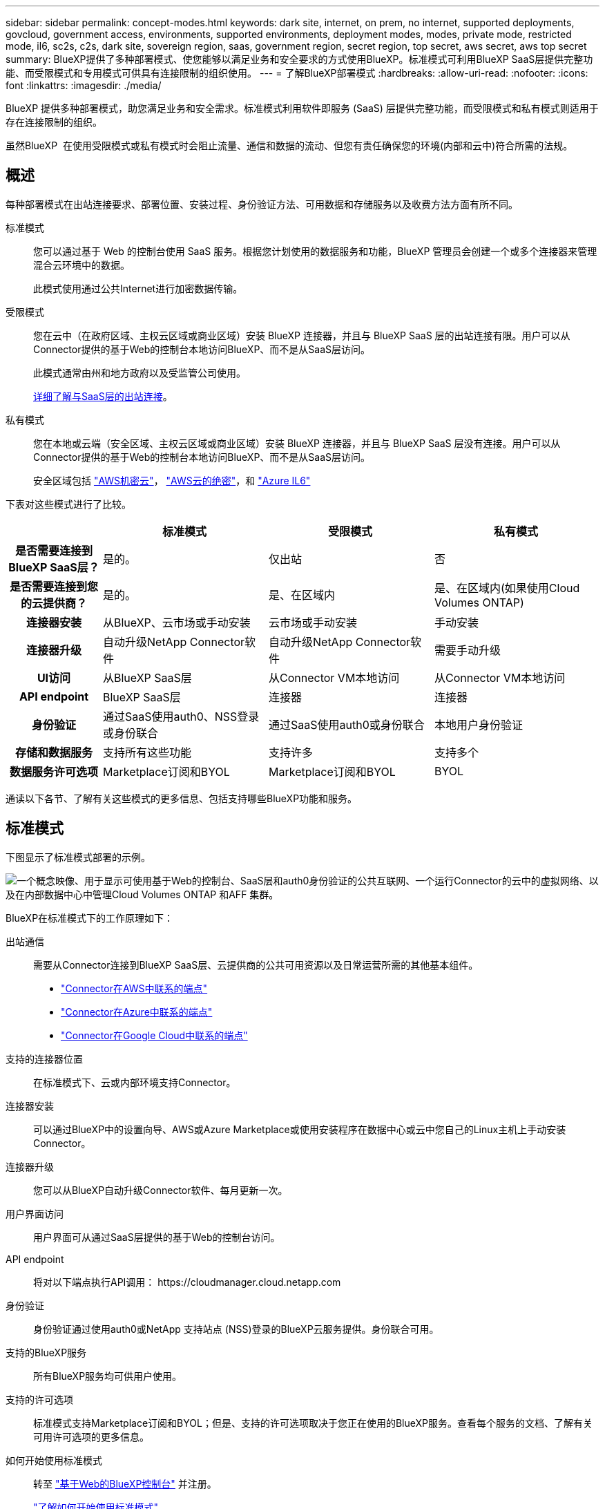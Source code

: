 ---
sidebar: sidebar 
permalink: concept-modes.html 
keywords: dark site, internet, on prem, no internet, supported deployments, govcloud, government access, environments, supported environments, deployment modes, modes, private mode, restricted mode, il6, sc2s, c2s, dark site, sovereign region, saas, government region, secret region, top secret, aws secret, aws top secret 
summary: BlueXP提供了多种部署模式、使您能够以满足业务和安全要求的方式使用BlueXP。标准模式可利用BlueXP SaaS层提供完整功能、而受限模式和专用模式可供具有连接限制的组织使用。 
---
= 了解BlueXP部署模式
:hardbreaks:
:allow-uri-read: 
:nofooter: 
:icons: font
:linkattrs: 
:imagesdir: ./media/


[role="lead"]
BlueXP 提供多种部署模式，助您满足业务和安全需求。标准模式利用软件即服务 (SaaS) 层提供完整功能，而受限模式和私有模式则适用于存在连接限制的组织。

虽然BlueXP  在使用受限模式或私有模式时会阻止流量、通信和数据的流动、但您有责任确保您的环境(内部和云中)符合所需的法规。



== 概述

每种部署模式在出站连接要求、部署位置、安装过程、身份验证方法、可用数据和存储服务以及收费方法方面有所不同。

标准模式:: 您可以通过基于 Web 的控制台使用 SaaS 服务。根据您计划使用的数据服务和功能，BlueXP 管理员会创建一个或多个连接器来管理混合云环境中的数据。
+
--
此模式使用通过公共Internet进行加密数据传输。

--
受限模式:: 您在云中（在政府区域、主权云区域或商业区域）安装 BlueXP 连接器，并且与 BlueXP SaaS 层的出站连接有限。用户可以从Connector提供的基于Web的控制台本地访问BlueXP、而不是从SaaS层访问。
+
--
此模式通常由州和地方政府以及受监管公司使用。

<<受限模式,详细了解与SaaS层的出站连接>>。

--
私有模式:: 您在本地或云端（安全区域、主权云区域或商业区域）安装 BlueXP 连接器，并且与 BlueXP SaaS 层没有连接。用户可以从Connector提供的基于Web的控制台本地访问BlueXP、而不是从SaaS层访问。
+
--
安全区域包括 https://aws.amazon.com/federal/secret-cloud/["AWS机密云"^]， https://aws.amazon.com/federal/top-secret-cloud/["AWS云的绝密"^]，和 https://learn.microsoft.com/en-us/azure/compliance/offerings/offering-dod-il6["Azure IL6"^]

--


下表对这些模式进行了比较。

[cols="16h,28,28,28"]
|===
|  | 标准模式 | 受限模式 | 私有模式 


| 是否需要连接到BlueXP SaaS层？ | 是的。 | 仅出站 | 否 


| 是否需要连接到您的云提供商？ | 是的。 | 是、在区域内 | 是、在区域内(如果使用Cloud Volumes ONTAP) 


| 连接器安装 | 从BlueXP、云市场或手动安装 | 云市场或手动安装 | 手动安装 


| 连接器升级 | 自动升级NetApp Connector软件 | 自动升级NetApp Connector软件 | 需要手动升级 


| UI访问 | 从BlueXP SaaS层 | 从Connector VM本地访问 | 从Connector VM本地访问 


| API endpoint | BlueXP SaaS层 | 连接器 | 连接器 


| 身份验证 | 通过SaaS使用auth0、NSS登录或身份联合 | 通过SaaS使用auth0或身份联合 | 本地用户身份验证 


| 存储和数据服务 | 支持所有这些功能 | 支持许多 | 支持多个 


| 数据服务许可选项 | Marketplace订阅和BYOL | Marketplace订阅和BYOL | BYOL 
|===
通读以下各节、了解有关这些模式的更多信息、包括支持哪些BlueXP功能和服务。



== 标准模式

下图显示了标准模式部署的示例。

image:diagram-standard-mode.png["一个概念映像、用于显示可使用基于Web的控制台、SaaS层和auth0身份验证的公共互联网、一个运行Connector的云中的虚拟网络、以及在内部数据中心中管理Cloud Volumes ONTAP 和AFF 集群。"]

BlueXP在标准模式下的工作原理如下：

出站通信:: 需要从Connector连接到BlueXP SaaS层、云提供商的公共可用资源以及日常运营所需的其他基本组件。
+
--
* link:task-install-connector-aws-bluexp.html#step-1-set-up-networking["Connector在AWS中联系的端点"]
* link:task-install-connector-azure-bluexp.html#step-1-set-up-networking["Connector在Azure中联系的端点"]
* link:task-install-connector-google-bluexp-gcloud.html#step-1-set-up-networking["Connector在Google Cloud中联系的端点"]


--
支持的连接器位置:: 在标准模式下、云或内部环境支持Connector。
连接器安装:: 可以通过BlueXP中的设置向导、AWS或Azure Marketplace或使用安装程序在数据中心或云中您自己的Linux主机上手动安装Connector。
连接器升级:: 您可以从BlueXP自动升级Connector软件、每月更新一次。
用户界面访问:: 用户界面可从通过SaaS层提供的基于Web的控制台访问。
API endpoint:: 将对以下端点执行API调用：
\https://cloudmanager.cloud.netapp.com
身份验证:: 身份验证通过使用auth0或NetApp 支持站点 (NSS)登录的BlueXP云服务提供。身份联合可用。
支持的BlueXP服务:: 所有BlueXP服务均可供用户使用。
支持的许可选项:: 标准模式支持Marketplace订阅和BYOL；但是、支持的许可选项取决于您正在使用的BlueXP服务。查看每个服务的文档、了解有关可用许可选项的更多信息。
如何开始使用标准模式:: 转至 https://console.bluexp.netapp.com["基于Web的BlueXP控制台"^] 并注册。
+
--
link:task-quick-start-standard-mode.html["了解如何开始使用标准模式"]。

--




== 受限模式

下图显示了受限模式部署的示例。

image:diagram-restricted-mode.png["一个概念映像、用于显示可用SaaS层和auth0身份验证的公共互联网、运行Connector并提供对基于Web的控制台的访问的云中的虚拟网络、以及在内部数据中心管理Cloud Volumes ONTAP 和AFF 集群。"]

BlueXP在受限模式下的工作原理如下：

出站通信:: 要使用BlueXP数据服务、启用Connector的自动软件升级、使用基于auth0的身份验证以及发送元数据以进行收费(Storage VM名称、已分配容量以及卷UUID、类型和IOPS)、需要从Connector到BlueXP SaaS层的出站连接。
+
--
BlueXP SaaS层不会启动与连接器的通信。所有通信均由Connector启动、它可以根据需要从SaaS层提取或推送到SaaS层。

此外、还需要从区域内连接到云提供商资源。

--
支持的连接器位置:: 在受限模式下、云支持Connector：在政府区域、主权区域或商业区域。
连接器安装:: 可以从AWS或Azure Marketplace安装连接器、也可以在您自己的Linux主机上手动安装连接器。
连接器升级:: 您可以从BlueXP自动升级Connector软件、每月更新一次。
用户界面访问:: 用户界面可从云区域中部署的Connector虚拟机访问。
API endpoint:: API调用会调用Connector虚拟机。
身份验证:: 身份验证通过使用auth0的BlueXP云服务提供。此外、还可以使用身份联合。
支持的BlueXP服务:: 在受限模式下、BlueXP支持以下存储和数据服务：
+
--
[cols="2*"]
|===
| 支持的服务 | 注释： 


| Azure NetApp Files | 完全支持 


| 备份和恢复 | 受限模式的政府区域和商业区域支持。受限模式的主权区域不支持。在受限模式下、BlueXP  备份和恢复仅支持备份和还原ONTAP卷数据。 https://docs.netapp.com/us-en/bluexp-backup-recovery/concept-protection-journey.html#support-when-using-restricted-mode["查看ONTAP数据支持的备份目标列表"^]不支持备份和还原应用程序数据和虚拟机数据。 


| 分类  a| 
受限模式的政府区域支持。在商业区域或受限模式的主权区域不支持。



| Cloud Volumes ONTAP | 完全支持 


| 数字电子钱包 | 您可以在受限模式下将电子钱包与下面列出的受支持许可选项结合使用。 


| 内部 ONTAP 集群 | 同时支持使用连接器进行发现和不使用连接器进行发现(直接发现)。当您发现带有连接器的本地集群时，高级视图（系统管理器）不受支持。 


| Replication | 受限模式的政府区域支持。在商业区域或受限模式的主权区域不支持。 
|===
--
支持的许可选项:: 受限模式支持以下许可选项：
+
--
* 市场订阅(每小时和每年的合同)
+
请注意以下事项：

+
** 对于Cloud Volumes ONTAP 、仅支持基于容量的许可。
** 在Azure中、政府区域不支持年度合同。


* BYOL
+
对于Cloud Volumes ONTAP 、BYOL既支持基于容量的许可、也支持基于节点的许可。



--
如何开始使用受限模式:: 创建BlueXP帐户时、您需要启用受限模式。
+
--
如果您还没有组织、当您首次从手动安装的连接器或从云提供商的市场创建的连接器登录到BlueXP  时、系统将提示您创建您的组织并启用受限模式。

请注意、在BlueXP  创建组织后、您无法更改受限模式设置。您不能稍后启用受限模式、也不能稍后禁用它。

* link:task-quick-start-restricted-mode.html["了解如何开始使用受限模式"]。


--




== 私有模式

在私有模式下、您可以在内部或云中安装Connector、然后使用BlueXP  管理混合云中的数据。无法连接到BlueXP SaaS层。

下图显示了一个私有模式部署示例、其中、Connector安装在云中、并同时管理Cloud Volumes ONTAP 和内部ONTAP 集群。

image:diagram-private-mode-cloud.png["一个概念图像、显示了运行Connector并提供对基于Web的控制台的访问权限的云中的虚拟网络、以及在内部数据中心中管理Cloud Volumes ONTAP 和AFF 集群。"]

同时、第二张图显示了一个私有模式部署示例、其中、连接器安装在内部、管理内部ONTAP集群、并提供对受支持BlueXP  数据服务的访问。

image:diagram-private-mode-onprem.png["一个概念图像、显示了一个内部数据中心、其中运行了一个Connector、并提供了对基于Web的控制台和BlueXP数据服务的访问权限、同时管理了内部数据中心中的AFF 集群。"]

BlueXP在专用模式下的工作原理如下：

出站通信:: 不需要与BlueXP SaaS层建立出站连接。所有软件包、依赖项和基本组件均随Connector打包、并从本地计算机提供服务。只有在部署Cloud Volumes ONTAP 时、才需要连接到云提供商的公共可用资源。
支持的连接器位置:: 在私有模式下、云或内部均支持Connector。
连接器安装:: 支持在云中或内部环境中您自己的Linux主机上手动安装Connector。
连接器升级:: 您需要手动升级Connector软件。连接器软件会按未定义的时间间隔发布到NetApp 支持站点。
用户界面访问:: 用户界面可从部署在您的云区域或内部的Connector进行访问。
API endpoint:: API调用会调用Connector虚拟机。
身份验证:: 身份验证通过本地用户管理和访问来提供。不通过BlueXP的云服务提供身份验证。
在云部署中支持的BlueXP服务:: 在云中安装Connector时、BlueXP支持以下私有模式的存储和数据服务：
+
--
[cols="2*"]
|===
| 支持的服务 | 注释： 


| 备份和恢复 | 在AWS和Azure商业区域中受支持。BlueXP  备份和恢复在Google Cloud、、或私有模式中不受支持 https://aws.amazon.com/federal/secret-cloud/["AWS机密云"^] https://aws.amazon.com/federal/top-secret-cloud/["AWS云的绝密"^] https://learn.microsoft.com/en-us/azure/compliance/offerings/offering-dod-il6["Azure IL6"^] 、仅支持备份和还原ONTAP卷数据。 https://docs.netapp.com/us-en/bluexp-backup-recovery/concept-protection-journey.html#support-when-using-private-mode["查看ONTAP数据支持的备份目标列表"^]不支持备份和还原应用程序数据和虚拟机数据。 


| Cloud Volumes ONTAP | 由于无法访问Internet、因此无法使用以下功能：自动软件升级和AutoSupport。 


| 数字电子钱包 | 您可以将数字钱包与下面列出的受支持许可选项结合使用、用于私有模式。 


| 内部 ONTAP 集群 | 需要从安装了连接器的云连接到内部环境。

不支持不使用连接器(直接发现)进行发现。 
|===
--
本地部署中支持的 BlueXP 服务:: 如果您的内部安装了Connector、则BlueXP支持以下私有模式存储和数据服务：
+
--
[cols="2*"]
|===
| 支持的服务 | 注释： 


| 备份和恢复  a| 
在私有模式下、BlueXP备份和恢复仅支持备份和还原ONTAP卷数据。 https://docs.netapp.com/us-en/bluexp-backup-recovery/concept-protection-journey.html#support-when-using-private-mode["查看ONTAP卷数据支持的备份目标列表"^]

不支持备份和还原应用程序数据和虚拟机数据。



| 分类  a| 
* 唯一支持的数据源是您可以在本地发现的数据源。
+
https://docs.netapp.com/us-en/bluexp-classification/task-deploy-compliance-dark-site.html#supported-data-sources["查看可在本地发现的源"^]

* 不支持需要出站Internet访问的功能。
+
https://docs.netapp.com/us-en/bluexp-classification/task-deploy-compliance-dark-site.html#limitations["查看功能限制"^]





| 数字电子钱包 | 您可以将数字钱包与下面列出的受支持许可选项结合使用、用于私有模式。 


| 内部 ONTAP 集群 | 不支持不使用连接器(直接发现)进行发现。 


| Replication | 完全支持 
|===
--
支持的许可选项:: 专用模式仅支持BYOL。
+
--
对于Cloud Volumes ONTAP BYOL、仅支持基于节点的许可。不支持基于容量的许可。由于出站Internet连接不可用、您需要手动将Cloud Volumes ONTAP 许可文件上传到BlueXP电子钱包中。

https://docs.netapp.com/us-en/bluexp-cloud-volumes-ontap/task-manage-node-licenses.html#add-unassigned-licenses["了解如何将许可证添加到BlueXP电子钱包中"^]

--
如何开始使用专用模式:: 可通过从NetApp 支持站点 下载"脱机"安装程序来访问私有模式。
+
--
link:task-quick-start-private-mode.html["了解如何开始使用私有模式"]。


NOTE: 如果要在中使用BlueXP https://aws.amazon.com/federal/secret-cloud/["AWS机密云"^] 或 https://aws.amazon.com/federal/top-secret-cloud/["AWS云的绝密"^]然后，您应按照单独的说明开始使用这些环境。 https://docs.netapp.com/us-en/bluexp-cloud-volumes-ontap/task-getting-started-aws-c2s.html["了解如何在AWS机密云或Top SecretCloud中开始使用Cloud Volumes ONTAP"^]

--




== 服务和功能比较

下表可帮助您快速确定受限模式和专用模式支持的BlueXP服务和功能。

请注意、某些服务可能受支持、但有一些限制。有关在受限模式和专用模式下如何支持这些服务的详细信息、请参阅上述部分。

[cols="19,27,27,27"]
|===
| 产品区域 | BlueXP服务或功能 | 受限模式 | 私有模式 


.10+| *工作环境*

表的这一部分列出了BlueXP画布中对工作环境管理的支持。它并不表示BlueXP备份和恢复支持的备份目标。 | 适用于 ONTAP 的 Amazon FSX | 否 | 否 


| Amazon S3 | 否 | 否 


| Azure Blob | 否 | 否 


| Azure NetApp Files | 是的。 | 否 


| Cloud Volumes ONTAP | 是的。 | 是的。 


| 适用于 Google Cloud 的 Cloud Volumes Service | 否 | 否 


| Google Cloud 存储 | 否 | 否 


| 本地 ONTAP 集群 | 是的。 | 是的。 


| E 系列 | 否 | 否 


| StorageGRID | 否 | 否 


.17+| * 服务 * | 警报 | 否 | 否 


| 备份和恢复 | 是的。

https://docs.netapp.com/us-en/bluexp-backup-recovery/concept-protection-journey.html#support-when-using-restricted-mode["查看ONTAP卷数据支持的备份目标列表"^] | 是的。

https://docs.netapp.com/us-en/bluexp-backup-recovery/concept-protection-journey.html#support-when-using-private-mode["查看ONTAP卷数据支持的备份目标列表"^] 


| 分类 | 是的。 | 是的。 


| 云运营 | 否 | 否 


| 复制和同步 | 否 | 否 


| 数字顾问 | 否 | 否 


| 数字电子钱包 | 是的。 | 是的。 


| 灾难恢复 | 否 | 否 


| 经济效率 | 否 | 否 


| 运营故障恢复能力 | 否 | 否 


| 勒索软件保护 | 否 | 否 


| Replication | 是的。 | 是的。 


| 软件更新 | 否 | 否 


| 可持续性 | 否 | 否 


| 分层 | 否 | 否 


| 卷缓存 | 否 | 否 


| 工作负载工厂 | 否 | 否 


.7+| *功能* | BlueXP  身份和访问管理 | 是的。 | 否 


| BlueXP帐户 | 是的。 | 是的。 


| 凭据 | 是的。 | 是的。 


| NSS帐户 | 是的。 | 否 


| 通知 | 是的。 | 否 


| 搜索 | 是的。 | 否 


| 时间线 | 是的。 | 是的。 
|===